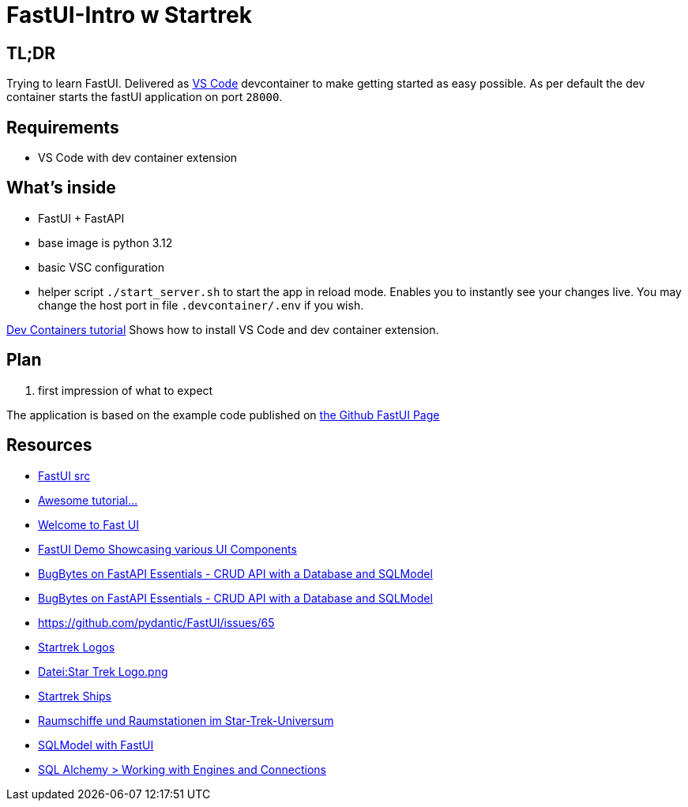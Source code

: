 = FastUI-Intro w Startrek

== TL;DR
Trying to learn FastUI. Delivered as https://code.visualstudio.com/docs/devcontainers/containers[VS Code] devcontainer to make getting started as easy possible.
As per default the dev container starts the fastUI application on port `28000`.

== Requirements
* VS Code with dev container extension

== What's inside
* FastUI + FastAPI
* base image is python 3.12
* basic VSC configuration
* helper script `./start_server.sh` to start the app in reload mode. Enables you to instantly see your changes live. You may change the host port in file `.devcontainer/.env` if you wish.


https://code.visualstudio.com/docs/devcontainers/tutorial[Dev Containers tutorial] Shows how to install VS Code and dev container extension.


== Plan
1. first impression of what to expect


The application is based on the example code published on https://github.com/pydantic/FastUI[the Github FastUI Page]

== Resources
* https://github.com/pydantic/FastUI/tree/main/src/python-fastui[FastUI src]
* https://www.youtube.com/watch?v=eBWrnSyN2iw[Awesome tutorial...]
* https://trans-organization-12.gitbook.io/fastui[Welcome to Fast UI]
* https://fastui-demo.onrender.com[FastUI Demo Showcasing various UI Components]
* https://www.youtube.com/watch?v=Jl39FZs-uz8&list=PL-2EBeDYMIbSppj2GYHnvpZ9W69qmkInS&index=4[BugBytes on FastAPI Essentials - CRUD API with a Database and SQLModel]
* https://www.youtube.com/watch?v=Jl39FZs-uz8&list=PL-2EBeDYMIbSppj2GYHnvpZ9W69qmkInS&index=4[BugBytes on FastAPI Essentials - CRUD API with a Database and SQLModel]
* https://github.com/pydantic/FastUI/issues/65
* https://www.cleanpng.com/free/star-trek.html[Startrek Logos]
* https://de.wikipedia.org/wiki/Datei:Star_Trek_Logo.png[Datei:Star Trek Logo.png]
* https://startrek.de/universum/Raumschiffe[Startrek Ships]
* https://de.wikipedia.org/wiki/Raumschiffe_und_Raumstationen_im_Star-Trek-Universum[Raumschiffe und Raumstationen im Star-Trek-Universum]
* https://github.com/pydantic/FastUI/issues/97[SQLModel with FastUI]
* https://docs.sqlalchemy.org/en/20/core/connections.html[SQL Alchemy > Working with Engines and Connections]